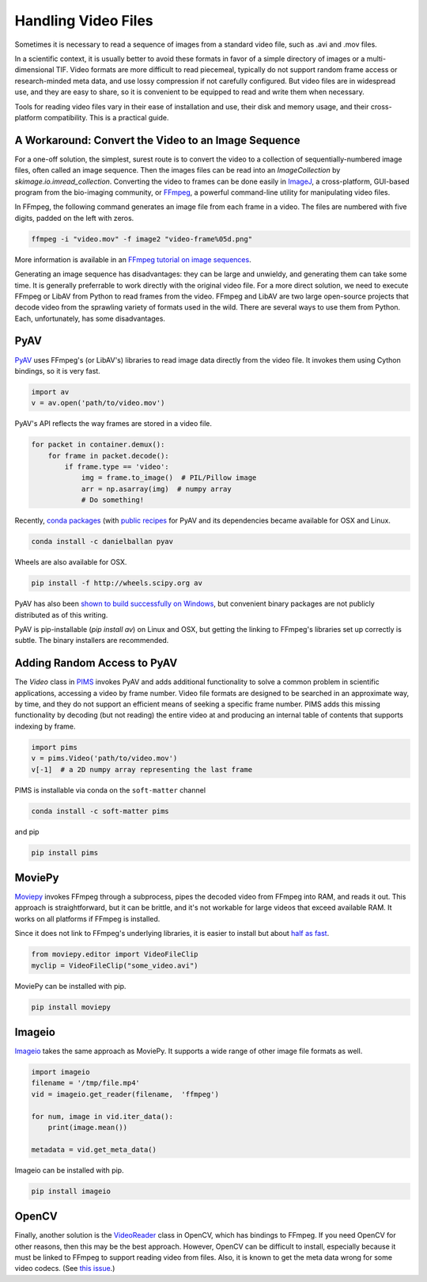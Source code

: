 Handling Video Files
--------------------

Sometimes it is necessary to read a sequence of images from a standard video
file, such as .avi and .mov files.

In a scientific context, it is usually better to avoid these formats in favor
of a simple directory of images or a multi-dimensional TIF. Video formats are
more difficult to read piecemeal, typically do not support random frame access
or research-minded meta data, and use lossy compression if not carefully
configured. But video files are in widespread use, and they are easy to share,
so it is convenient to be equipped to read and write them when necessary.

Tools for reading video files vary in their ease of installation and use, their
disk and memory usage, and their cross-platform compatibility.  This is a
practical guide.

A Workaround: Convert the Video to an Image Sequence
^^^^^^^^^^^^^^^^^^^^^^^^^^^^^^^^^^^^^^^^^^^^^^^^^^^^

For a one-off solution, the simplest, surest route is to convert the video to a
collection of sequentially-numbered image files, often called an image
sequence. Then the images files can be read into an `ImageCollection` by
`skimage.io.imread_collection`. Converting the video to frames can be done
easily in `ImageJ <http://imagej.nih.gov/ij/>`__, a cross-platform, GUI-based
program from the bio-imaging community, or `FFmpeg <https://www.ffmpeg.org/>`__, a
powerful command-line utility for manipulating video files. 

In FFmpeg, the following command generates an image file from each frame in a
video. The files are numbered with five digits, padded on the left with zeros.

.. code-block:: bash

   ffmpeg -i "video.mov" -f image2 "video-frame%05d.png"

More information is available in an `FFmpeg tutorial on image sequences 
<http://en.wikibooks.org/wiki/FFMPEG_An_Intermediate_Guide/image_sequence#Making_an_Image_Sequence_from_a_video>`__.

Generating an image sequence has disadvantages: they can be large and unwieldy,
and generating them can take some time. It is generally preferrable to work
directly with the original video file. For a more direct solution, we need to
execute FFmpeg or LibAV from Python to read frames from the video.
FFmpeg and LibAV are two large open-source
projects that decode video from the sprawling variety of formats used in the
wild. There are several ways to use them from Python. Each, unfortunately,
has some disadvantages.


PyAV
^^^^

`PyAV <http://mikeboers.github.io/PyAV/>`__ uses FFmpeg's (or LibAV's) libraries
to read image data directly from the video file. It invokes them using Cython
bindings, so it is very fast.

.. code-block:: python

   import av
   v = av.open('path/to/video.mov')

PyAV's API reflects the way frames are stored in a video file.

.. code-block:: python

   for packet in container.demux():
       for frame in packet.decode():
           if frame.type == 'video':
               img = frame.to_image()  # PIL/Pillow image
               arr = np.asarray(img)  # numpy array
               # Do something!

Recently, `conda packages <https://binstar.org/danielballan/pyav>`__ (with
`public recipes <https://github.com/conda/conda-recipes>`__ for PyAV
and its dependencies became available for OSX and Linux.

.. code-block:: bash

    conda install -c danielballan pyav
    
Wheels are also available for OSX.

.. code-block:: bash

    pip install -f http://wheels.scipy.org av

PyAV has also been
`shown to build successfully on Windows <http://mikeboers.github.io/PyAV/#windows>`__, but convenient binary packages are not publicly distributed as of this
writing.

PyAV is pip-installable (`pip install av`) on Linux and OSX, but getting
the linking to FFmpeg's libraries set up correctly is subtle. The binary
installers are recommended.

Adding Random Access to PyAV
^^^^^^^^^^^^^^^^^^^^^^^^^^^^

The `Video` class in `PIMS <github.com/soft-matter/pims>`__ invokes PyAV and
adds additional functionality to solve a common problem in scientific
applications, accessing a video by frame number. Video file
formats are designed to be searched in an approximate way, by time, and they do
not support an efficient means of seeking a specific frame number. PIMS adds
this missing functionality by decoding (but not reading) the entire video at
and producing an internal table of contents that supports indexing by frame.

.. code-block:: python

   import pims
   v = pims.Video('path/to/video.mov')
   v[-1]  # a 2D numpy array representing the last frame

PIMS is installable via conda on the ``soft-matter`` channel

.. code-block:: bash

    conda install -c soft-matter pims

and pip

.. code-block:: bash

    pip install pims

MoviePy
^^^^^^^

`Moviepy <http://zulko.github.io/moviepy>`__ invokes FFmpeg through a
subprocess, pipes the decoded video from FFmpeg
into RAM, and reads it out. This approach is straightforward, but it can be
brittle, and it's not workable for large videos that exceed available RAM.
It works on all platforms if FFmpeg is installed.

Since it does not link to FFmpeg's underlying libraries, it is easier to
install but about `half as fast <https://gist.github.com/mikeboers/6843684>`__.

.. code-block:: python

    from moviepy.editor import VideoFileClip
    myclip = VideoFileClip("some_video.avi")

MoviePy can be installed with pip.

.. code-block:: bash

    pip install moviepy

Imageio
^^^^^^^^

`Imageio <http://imageio.github.io/>`_ takes the same approach as MoviePy. It
supports a wide range of other image file formats as well.

.. code-block:: python

    import imageio
    filename = '/tmp/file.mp4'
    vid = imageio.get_reader(filename,  'ffmpeg')

    for num, image in vid.iter_data():
        print(image.mean())

    metadata = vid.get_meta_data()

Imageio can be installed with pip.

.. code-block:: bash

    pip install imageio

OpenCV
^^^^^^

Finally, another solution is the `VideoReader
<http://docs.opencv.org/modules/highgui/doc/reading_and_writing_images_and_video.html#videocapture-open>`__
class in OpenCV, which has bindings to FFmpeg. If you need OpenCV for other reasons,
then this may be the best approach. However, OpenCV can be difficult to
install, especially because it must be linked to FFmpeg to support reading video
from files. Also, it is known to get the meta data wrong
for some video codecs. (See `this issue <http://code.opencv.org/issues/481>`__.)
